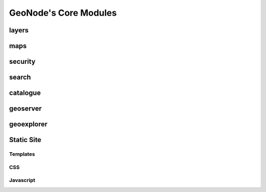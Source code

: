 .. _core:

GeoNode's Core Modules
======================

layers
------

maps
----

security
--------

search
------

catalogue
---------

geoserver
---------

geoexplorer
-----------

Static Site
-----------

Templates
~~~~~~~~~

CSS
~~~

Javascript
~~~~~~~~~~
